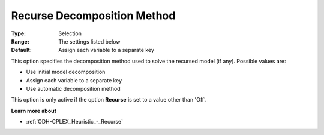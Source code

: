 .. _ODH-CPLEX_Heuristic_-_Recurse_Decomposition_Method:


Recurse Decomposition Method
============================



:Type:	Selection	
:Range:	The settings listed below	
:Default:	Assign each variable to a separate key



This option specifies the decomposition method used to solve the recursed model (if any). Possible values are:



*	Use initial model decomposition
*	Assign each variable to a separate key
*	Use automatic decomposition method




This option is only active if the option **Recurse**  is set to a value other than 'Off'.





**Learn more about** 

*	:ref:`ODH-CPLEX_Heuristic_-_Recurse`  



